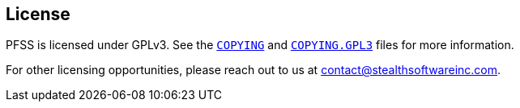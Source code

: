 //
// For the copyright information for this file, please search up the
// directory tree for the first COPYING file.
//

//
// This file should roughly mirror the doc/pages/_includes/license.md
// file. If you edit this file, you might need to edit that file as
// well.
//

== License

PFSS is licensed under GPLv3.
See the
link:COPYING[`COPYING`]
and
link:COPYING.GPL3[`COPYING.GPL3`]
files for more information.

For other licensing opportunities, please reach out to us at
mailto:contact@stealthsoftwareinc.com[].

//

